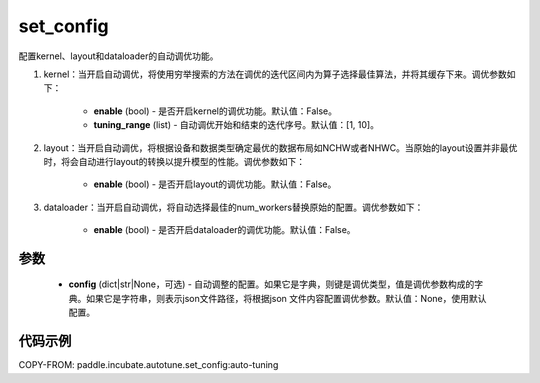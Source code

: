 .. _cn_api_incubate_autotune_set_config:

set_config
---------------------

.. py:function:: paddle.incubate.autotune.set_config(config=None)
配置kernel、layout和dataloader的自动调优功能。

1. kernel：当开启自动调优，将使用穷举搜索的方法在调优的迭代区间内为算子选择最佳算法，并将其缓存下来。调优参数如下：

    - **enable** (bool) - 是否开启kernel的调优功能。默认值：False。
    - **tuning_range** (list) - 自动调优开始和结束的迭代序号。默认值：[1, 10]。

2. layout：当开启自动调优，将根据设备和数据类型确定最优的数据布局如NCHW或者NHWC。当原始的layout设置并非最优时，将会自动进行layout的转换以提升模型的性能。调优参数如下：

    - **enable** (bool) - 是否开启layout的调优功能。默认值：False。

3. dataloader：当开启自动调优，将自动选择最佳的num_workers替换原始的配置。调优参数如下：

    - **enable** (bool) - 是否开启dataloader的调优功能。默认值：False。

参数
:::::::::

    - **config** (dict|str|None，可选) - 自动调整的配置。如果它是字典，则键是调优类型，值是调优参数构成的字典。如果它是字符串，则表示json文件路径，将根据json 文件内容配置调优参数。默认值：None，使用默认配置。

代码示例
::::::::::

COPY-FROM: paddle.incubate.autotune.set_config:auto-tuning
